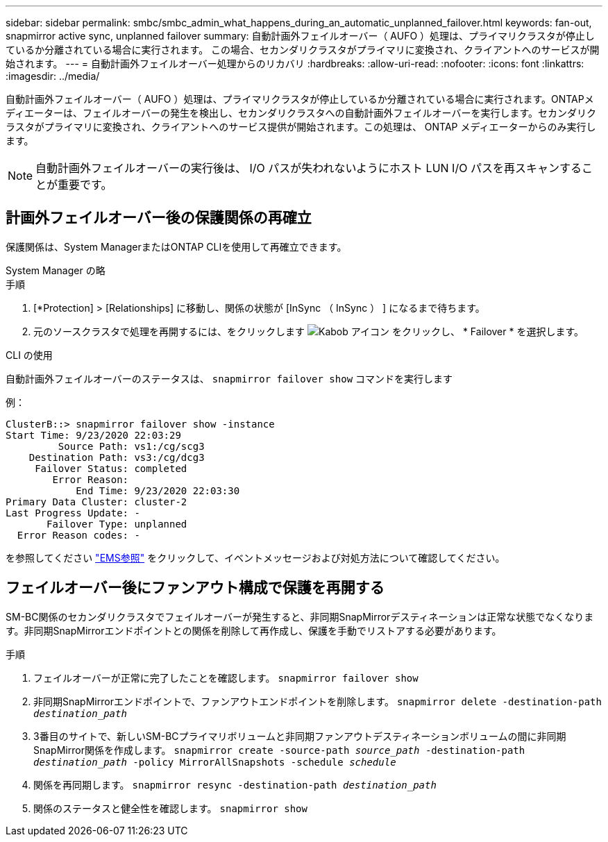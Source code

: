 ---
sidebar: sidebar 
permalink: smbc/smbc_admin_what_happens_during_an_automatic_unplanned_failover.html 
keywords: fan-out, snapmirror active sync, unplanned failover 
summary: 自動計画外フェイルオーバー（ AUFO ）処理は、プライマリクラスタが停止しているか分離されている場合に実行されます。  この場合、セカンダリクラスタがプライマリに変換され、クライアントへのサービスが開始されます。 
---
= 自動計画外フェイルオーバー処理からのリカバリ
:hardbreaks:
:allow-uri-read: 
:nofooter: 
:icons: font
:linkattrs: 
:imagesdir: ../media/


[role="lead"]
自動計画外フェイルオーバー（ AUFO ）処理は、プライマリクラスタが停止しているか分離されている場合に実行されます。ONTAPメディエーターは、フェイルオーバーの発生を検出し、セカンダリクラスタへの自動計画外フェイルオーバーを実行します。セカンダリクラスタがプライマリに変換され、クライアントへのサービス提供が開始されます。この処理は、 ONTAP メディエーターからのみ実行します。


NOTE: 自動計画外フェイルオーバーの実行後は、 I/O パスが失われないようにホスト LUN I/O パスを再スキャンすることが重要です。



== 計画外フェイルオーバー後の保護関係の再確立

保護関係は、System ManagerまたはONTAP CLIを使用して再確立できます。

[role="tabbed-block"]
====
.System Manager の略
--
.手順
. [*Protection] > [Relationships] に移動し、関係の状態が [InSync （ InSync ） ] になるまで待ちます。
. 元のソースクラスタで処理を再開するには、をクリックします image:icon_kabob.gif["Kabob アイコン"] をクリックし、 * Failover * を選択します。


--
.CLI の使用
--
自動計画外フェイルオーバーのステータスは、 `snapmirror failover show` コマンドを実行します

例：

....
ClusterB::> snapmirror failover show -instance
Start Time: 9/23/2020 22:03:29
         Source Path: vs1:/cg/scg3
    Destination Path: vs3:/cg/dcg3
     Failover Status: completed
        Error Reason:
            End Time: 9/23/2020 22:03:30
Primary Data Cluster: cluster-2
Last Progress Update: -
       Failover Type: unplanned
  Error Reason codes: -
....
を参照してください link:https://docs.netapp.com/us-en/ontap-ems-9131/smbc-aufo-events.html["EMS参照"^] をクリックして、イベントメッセージおよび対処方法について確認してください。

--
====


== フェイルオーバー後にファンアウト構成で保護を再開する

SM-BC関係のセカンダリクラスタでフェイルオーバーが発生すると、非同期SnapMirrorデスティネーションは正常な状態でなくなります。非同期SnapMirrorエンドポイントとの関係を削除して再作成し、保護を手動でリストアする必要があります。

.手順
. フェイルオーバーが正常に完了したことを確認します。
`snapmirror failover show`
. 非同期SnapMirrorエンドポイントで、ファンアウトエンドポイントを削除します。
`snapmirror delete -destination-path _destination_path_`
. 3番目のサイトで、新しいSM-BCプライマリボリュームと非同期ファンアウトデスティネーションボリュームの間に非同期SnapMirror関係を作成します。
`snapmirror create -source-path _source_path_ -destination-path _destination_path_ -policy MirrorAllSnapshots -schedule _schedule_`
. 関係を再同期します。
`snapmirror resync -destination-path _destination_path_`
. 関係のステータスと健全性を確認します。
`snapmirror show`

